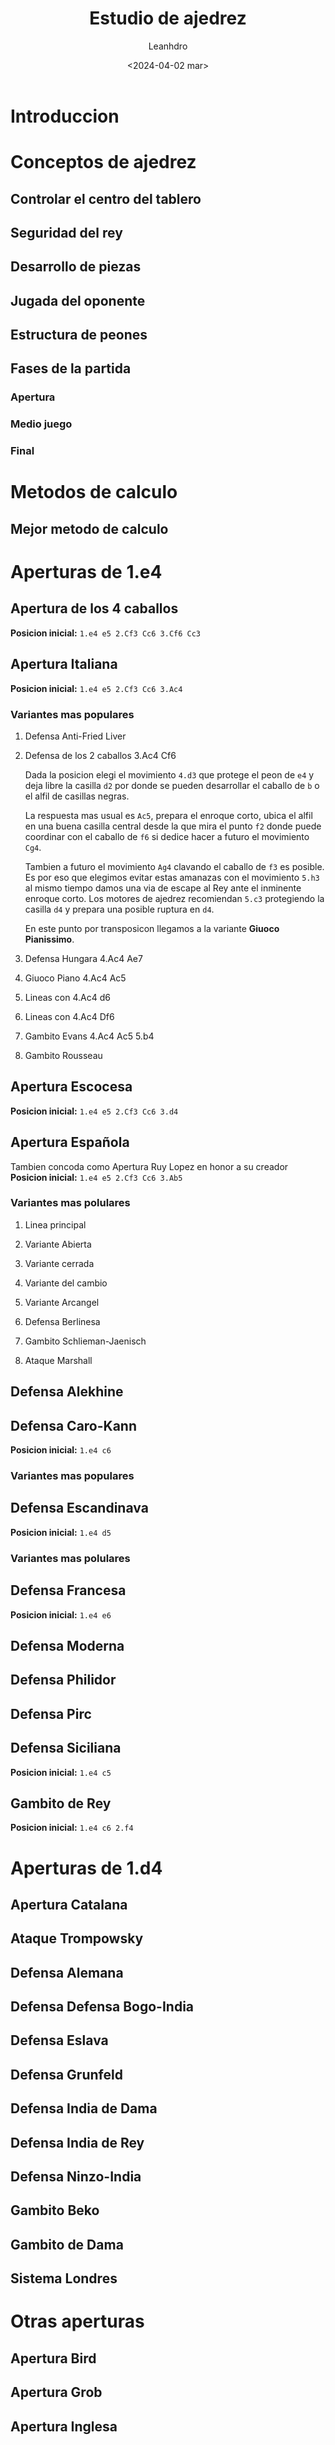 #+TITLE: Estudio de ajedrez
#+AUTHOR: Leanhdro
#+DATE: <2024-04-02 mar>
#+STARTUP: show2levels inlineimages
* Introduccion
* Conceptos de ajedrez
** Controlar el centro del tablero
** Seguridad del  rey
** Desarrollo de piezas
** Jugada del oponente
** Estructura de peones
** Fases de la partida
*** Apertura
*** Medio juego
*** Final
* Metodos de calculo
** Mejor metodo de calculo
* Aperturas de 1.e4
** Apertura de los 4 caballos
*Posicion inicial:* =1.e4 e5 2.Cf3 Cc6 3.Cf6 Cc3=
#+ATTR_ORG: :width 400px
[[./img/A4CSP.png]]
** Apertura Italiana
*Posicion inicial:* =1.e4 e5 2.Cf3 Cc6 3.Ac4=
#+ATTR_ORG: :width 400px
[[./img/AItalianaSP.png]]
*** Variantes mas populares
**** Defensa Anti-Fried Liver
**** Defensa de los 2 caballos 3.Ac4 Cf6
#+ATTR_ORG: :width 400px
[[./img/AItalianaD2C0.png]]
Dada la posicion elegi el movimiento =4.d3= que protege el peon de =e4= y deja libre la casilla =d2= por donde se pueden desarrollar el caballo de =b= o el alfil de casillas negras.
#+ATTR_ORG: :width 400px
[[./img/AItalianaD2C1.png]]
La respuesta mas usual es =Ac5=, prepara el enroque corto, ubica el alfil en una buena casilla central desde la que mira el punto =f2= donde puede coordinar con el caballo de =f6= si dedice hacer a futuro el movimiento =Cg4=. 
#+ATTR_ORG: :width 400px
[[./img/AItalianaD2C2.png]]
Tambien a futuro el movimiento =Ag4= clavando el caballo de =f3= es posible. Es por eso que elegimos evitar estas amanazas con el movimiento  =5.h3= al mismo tiempo damos una via de escape al Rey ante el inminente enroque corto. Los motores de ajedrez recomiendan =5.c3= protegiendo la casilla =d4= y prepara una posible ruptura en =d4=.
#+ATTR_ORG: :width 400px
[[./img/AItalianaD2C3.png]]
En este punto por transposicon llegamos a la variante *Giuoco Pianissimo*.
**** Defensa Hungara 4.Ac4 Ae7
#+ATTR_ORG: :width 400px
**** Giuoco Piano 4.Ac4 Ac5
#+ATTR_ORG: :width 400px
**** Lineas con 4.Ac4 d6
#+ATTR_ORG: :width 400px
**** Lineas con 4.Ac4 Df6
#+ATTR_ORG: :width 400px
**** Gambito Evans 4.Ac4 Ac5 5.b4
#+ATTR_ORG: :width 400px
**** Gambito Rousseau
#+ATTR_ORG: :width 400px
** Apertura Escocesa
*Posicion inicial:* =1.e4 e5 2.Cf3 Cc6 3.d4=
#+ATTR_ORG: :width 400px
[[./img/AESCST.png]]
** Apertura Española
Tambien concoda como Apertura Ruy Lopez en honor a su creador
*Posicion inicial:* =1.e4 e5 2.Cf3 Cc6 3.Ab5=
#+ATTR_ORG: :width 400px
[[./img/AESP0.png]]
*** Variantes mas polulares
**** Linea principal
**** Variante Abierta
**** Variante cerrada
**** Variante del cambio
**** Variante Arcangel
**** Defensa Berlinesa
**** Gambito Schlieman-Jaenisch
**** Ataque Marshall
** Defensa Alekhine
** Defensa Caro-Kann
*Posicion inicial:* =1.e4 c6=
#+ATTR_ORG: :width 400px
*** Variantes mas populares
** Defensa Escandinava
*Posicion inicial:* =1.e4 d5=
#+ATTR_ORG: :width 400px
*** Variantes mas polulares
** Defensa Francesa
*Posicion inicial:* =1.e4 e6=
#+ATTR_ORG: :width 400px
** Defensa Moderna
** Defensa Philidor
** Defensa Pirc
** Defensa Siciliana
*Posicion inicial:* =1.e4 c5=
#+ATTR_ORG: :width 400px
** Gambito de Rey
*Posicion inicial:* =1.e4 c6 2.f4=
#+ATTR_ORG: :width 400px
* Aperturas de 1.d4
** Apertura Catalana
** Ataque Trompowsky
** Defensa Alemana
** Defensa Defensa Bogo-India
** Defensa Eslava
** Defensa Grunfeld
** Defensa India de Dama
** Defensa India de Rey
** Defensa Ninzo-India
** Gambito Beko
** Gambito de Dama
** Sistema Londres
* Otras aperturas
** Apertura Bird
** Apertura Grob
** Apertura Inglesa
** Apertura Polaca
** Apertura Reti
** Ataque Indio de Rey
** Ataque Ninzowitsch-Larsen
** Fianchetto de Rey
